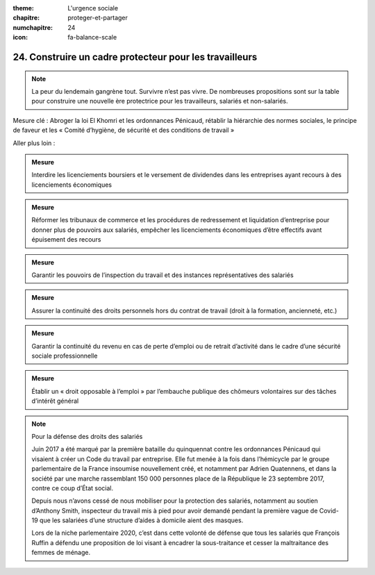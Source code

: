 :theme: L'urgence sociale
:chapitre: proteger-et-partager
:numchapitre: 24
:icon: fa-balance-scale

24. Construire un cadre protecteur pour les travailleurs
-----------------------------------------------

.. note:: La peur du lendemain gangrène tout. Survivre n’est pas vivre. De nombreuses propositions sont sur la table pour construire une nouvelle ère protectrice pour les travailleurs, salariés et non-salariés.

Mesure clé : Abroger la loi El Khomri et les ordonnances Pénicaud, rétablir la hiérarchie des normes sociales, le principe de faveur et les « Comité d’hygiène, de sécurité et des conditions de travail »

Aller plus loin :

.. admonition:: Mesure

   Interdire les licenciements boursiers et le versement de dividendes dans les entreprises ayant recours à des licenciements économiques

.. admonition:: Mesure

   Réformer les tribunaux de commerce et les procédures de redressement et liquidation d’entreprise pour donner plus de pouvoirs aux salariés, empêcher les licenciements économiques d’être effectifs avant épuisement des recours

.. admonition:: Mesure

   Garantir les pouvoirs de l’inspection du travail et des instances représentatives des salariés

.. admonition:: Mesure

   Assurer la continuité des droits personnels hors du contrat de travail (droit à la formation, ancienneté, etc.)

.. admonition:: Mesure

   Garantir la continuité du revenu en cas de perte d’emploi ou de retrait d’activité dans le cadre d’une sécurité sociale professionnelle

.. admonition:: Mesure

   Établir un « droit opposable à l’emploi » par l’embauche publique des chômeurs volontaires sur des tâches d’intérêt général

.. note:: Pour la défense des droits des salariés

   Juin 2017 a été marqué par la première bataille du quinquennat contre les ordonnances Pénicaud qui visaient à créer un Code du travail par entreprise. Elle fut menée à la fois dans l’hémicycle par le groupe parlementaire de la France insoumise nouvellement créé, et notamment par Adrien Quatennens, et dans la société par une marche rassemblant 150 000 personnes place de la République le 23 septembre 2017, contre ce coup d’État social.

   Depuis nous n’avons cessé de nous mobiliser pour la protection des salariés, notamment au soutien d’Anthony Smith, inspecteur du travail mis à pied pour avoir demandé pendant la première vague de Covid-19 que les salariées d’une structure d’aides à domicile aient des masques.

   Lors de la niche parlementaire 2020, c’est dans cette volonté de défense que tous les salariés que François Ruffin a défendu une proposition de loi visant à encadrer la sous-traitance et cesser la maltraitance des femmes de ménage.

